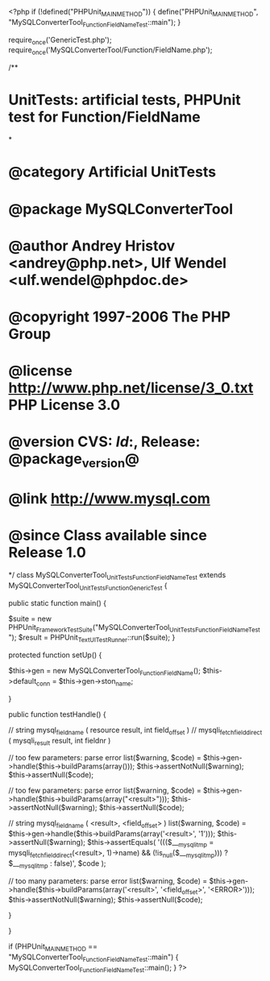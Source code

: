 <?php
if (!defined("PHPUnit_MAIN_METHOD")) {
    define("PHPUnit_MAIN_METHOD", "MySQLConverterTool_Function_FieldNameTest::main");
}


require_once('GenericTest.php');
require_once('MySQLConverterTool/Function/FieldName.php');

/**
* UnitTests: artificial tests, PHPUnit test for Function/FieldName
*
* @category   Artificial UnitTests
* @package    MySQLConverterTool
* @author     Andrey Hristov <andrey@php.net>, Ulf Wendel <ulf.wendel@phpdoc.de>
* @copyright  1997-2006 The PHP Group
* @license    http://www.php.net/license/3_0.txt  PHP License 3.0
* @version    CVS: $Id:$, Release: @package_version@
* @link       http://www.mysql.com
* @since      Class available since Release 1.0
*/
class MySQLConverterTool_UnitTests_Function_FieldNameTest extends MySQLConverterTool_UnitTests_Function_GenericTest {

    
    public static function main() {
        
        $suite  = new PHPUnit_Framework_TestSuite("MySQLConverterTool_UnitTests_Function_FieldNameTest");
        $result = PHPUnit_TextUI_TestRunner::run($suite);
    }
    
    
    protected function setUp() {
        
        $this->gen = new MySQLConverterTool_Function_FieldName();
        $this->default_conn = $this->gen->ston_name;

    }


    public function testHandle() {
        
        // string mysql_field_name ( resource result, int field_offset )
        // mysqli_fetch_field_direct ( mysqli_result result, int fieldnr )
        
        // too few parameters: parse error
        list($warning, $code) = $this->gen->handle($this->buildParams(array()));
        $this->assertNotNull($warning);
        $this->assertNull($code);
        
        // too few parameters: parse error
        list($warning, $code) = $this->gen->handle($this->buildParams(array("<result>")));
        $this->assertNotNull($warning);
        $this->assertNull($code);
            
        // string mysql_field_name ( <result>, <field_offset> )
        list($warning, $code) = $this->gen->handle($this->buildParams(array('<result>', '1')));
        $this->assertNull($warning);
        $this->assertEquals(
            '((($___mysqli_tmp = mysqli_fetch_field_direct(<result>, 1)->name) && (!is_null($___mysqli_tmp))) ? $___mysqli_tmp : false)',
            $code
        );   
        
        // too many parameters: parse error
        list($warning, $code) = $this->gen->handle($this->buildParams(array('<result>', '<field_offset>', '<ERROR>')));
        $this->assertNotNull($warning);
        $this->assertNull($code);
        
    }
        

}

if (PHPUnit_MAIN_METHOD == "MySQLConverterTool_Function_FieldNameTest::main") {
    MySQLConverterTool_Function_FieldNameTest::main();
}
?>